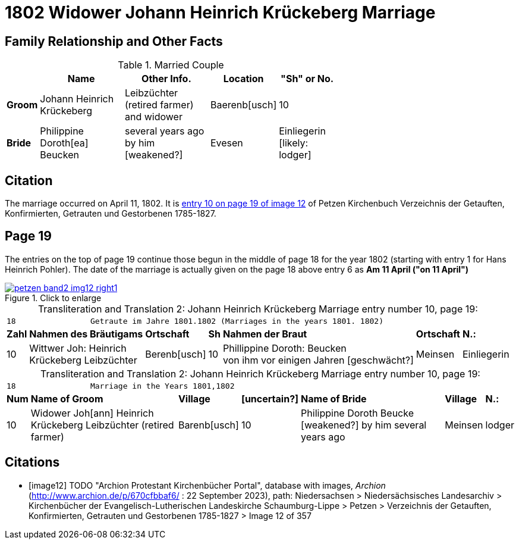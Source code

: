 = 1802 Widower Johann Heinrich Krückeberg Marriage
:page-role: doc-width

== Family Relationship and Other Facts

.Married Couple
[%header,width="65%",cols="1,3,3,2,2"]
|===
||Name|Other Info.|Location|"Sh" or No.

|*Groom*|Johann Heinrich Krückeberg|Leibzüchter (retired farmer) and widower|Baerenb[usch]|10

|*Bride*|Philippine Doroth[ea] Beucken|several years ago by him [weakened?]|Evesen|Einliegerin [likely: lodger] 
|===

== Citation

The marriage occurred on April 11, 1802. It is <<image12, entry 10 on page 19
of image 12>> of Petzen Kirchenbuch Verzeichnis der Getauften, Konfirmierten,
Getrauten und Gestorbenen 1785-1827.

== Page 19

The entries on the top of page 19 continue those begun in the middle of page 18
for the year 1802 (starting with entry 1 for Hans Heinrich Pohler). The date of
the marriage is actually given on the page 18 above entry 6 as **Am 11 April
("on 11 April")**

image::petzen-band2-img12-right1.jpg[align=left,title="Click to enlarge",link=self]

[caption="Transliteration and Translation 2: "]
.Johann Heinrich Krückeberg Marriage entry number 10, page 19:
[%autowidth,frame="none"]
|===
7+l|18                Getraute im Jahre 1801.1802 (Marriages in the years 1801. 1802)                  
s| Zahl s| Nahmen des Bräutigams  s| Ortschaft s| Sh s| Nahmen der Braut s| Ortschaft s| N.:

|10
|Wittwer Joh: Heinrich +
  Krückeberg Leibzüchter
|Berenb[usch]
|10
|Phillippine Doroth: Beucken +
   von ihm vor einigen Jahren [geschwächt?]
|Meinsen
|Einliegerin
|===

[caption="Transliteration and Translation 2: "]
.Johann Heinrich Krückeberg Marriage entry number 10, page 19:
[%autowidth,frame="none"]
|===
7+l|18                Marriage in the Years 1801,1802 
 s| Num  s| Name of Groom  s| Village  s| [uncertain?]  s|Name of Bride  s| Village  s| N.:

|10
|Widower Joh[ann] Heinrich +
 Krückeberg  Leibzüchter (retired farmer)
|Barenb[usch]
|10
|Philippine Doroth Beucke +
 [weakened?] by him several years ago| Meinsen
|lodger
|===



[bibliography]
== Citations

* [[[image12]]] TODO "Archion Protestant Kirchenbücher Portal", database with
images, _Archion_ (http://www.archion.de/p/670cfbbaf6/ : 22 September 2023), path: Niedersachsen > Niedersächsisches Landesarchiv > Kirchenbücher der
Evangelisch-Lutherischen Landeskirche Schaumburg-Lippe > Petzen > Verzeichnis der Getauften, Konfirmierten, Getrauten und Gestorbenen 1785-1827 >
Image 12 of 357
